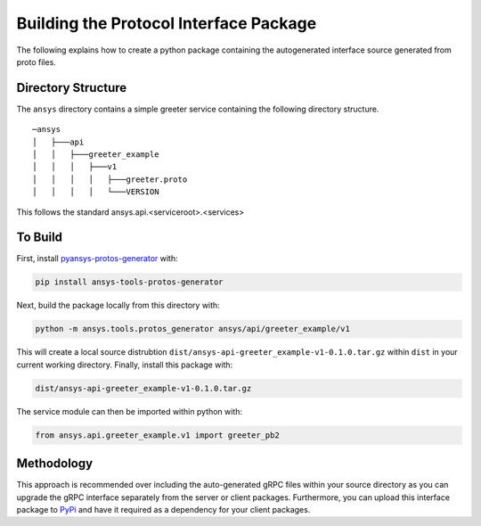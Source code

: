 Building the Protocol Interface Package
---------------------------------------

The following explains how to create a python package containing the autogenerated interface source generated from proto files.

Directory Structure
~~~~~~~~~~~~~~~~~~~

The ``ansys`` directory contains a simple greeter service containing
the following directory structure.

::

   ─ansys
   │   ├───api
   │   │   ├───greeter_example
   │   │   │   ├───v1
   │   │   │   │   ├───greeter.proto
   │   │   │   │   └───VERSION

This follows the standard ansys.api.<serviceroot>.<services>


To Build
~~~~~~~~

First, install `pyansys-protos-generator <https://github.com/pyansys/pyansys-protos-generator>`_ with:

.. code::

   pip install ansys-tools-protos-generator

Next, build the package locally from this directory with:

.. code::

   python -m ansys.tools.protos_generator ansys/api/greeter_example/v1

This will create a local source distrubtion
``dist/ansys-api-greeter_example-v1-0.1.0.tar.gz`` within ``dist`` in your
current working directory.  Finally, install this package with:

.. code::

   dist/ansys-api-greeter_example-v1-0.1.0.tar.gz

The service module can then be imported within python with:

.. code:: python

   from ansys.api.greeter_example.v1 import greeter_pb2


Methodology
~~~~~~~~~~~
This approach is recommended over including the auto-generated gRPC
files within your source directory as you can upgrade the gRPC
interface separately from the server or client packages.  Furthermore,
you can upload this interface package to `PyPi <https://pypi.org/>`_
and have it required as a dependency for your client packages.
